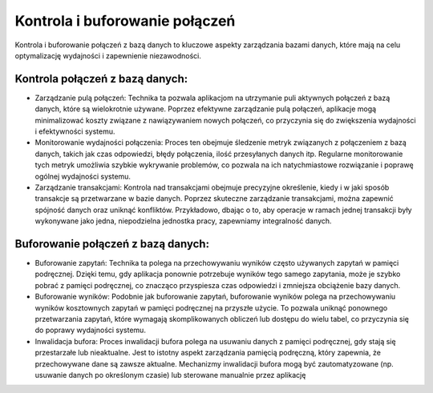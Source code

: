Kontrola i buforowanie połączeń
===============================

Kontrola i buforowanie połączeń z bazą danych to kluczowe aspekty zarządzania bazami danych, które mają na celu optymalizację wydajności i zapewnienie niezawodności.

Kontrola połączeń z bazą danych:
--------------------------------
- Zarządzanie pulą połączeń: Technika ta pozwala aplikacjom na utrzymanie puli aktywnych połączeń z bazą danych, które są wielokrotnie używane. Poprzez efektywne zarządzanie pulą połączeń, aplikacje mogą minimalizować koszty związane z nawiązywaniem nowych połączeń, co przyczynia się do zwiększenia wydajności i efektywności systemu.

- Monitorowanie wydajności połączenia: Proces ten obejmuje śledzenie metryk związanych z połączeniem z bazą danych, takich jak czas odpowiedzi, błędy połączenia, ilość przesyłanych danych itp. Regularne monitorowanie tych metryk umożliwia szybkie wykrywanie problemów, co pozwala na ich natychmiastowe rozwiązanie i poprawę ogólnej wydajności systemu.

- Zarządzanie transakcjami: Kontrola nad transakcjami obejmuje precyzyjne określenie, kiedy i w jaki sposób transakcje są przetwarzane w bazie danych. Poprzez skuteczne zarządzanie transakcjami, można zapewnić spójność danych oraz uniknąć konfliktów. Przykładowo, dbając o to, aby operacje w ramach jednej transakcji były wykonywane jako jedna, niepodzielna jednostka pracy, zapewniamy integralność danych.

Buforowanie połączeń z bazą danych: 
-----------------------------------
- Buforowanie zapytań: Technika ta polega na przechowywaniu wyników często używanych zapytań w pamięci podręcznej. Dzięki temu, gdy aplikacja ponownie potrzebuje wyników tego samego zapytania, może je szybko pobrać z pamięci podręcznej, co znacząco przyspiesza czas odpowiedzi i zmniejsza obciążenie bazy danych.

- Buforowanie wyników: Podobnie jak buforowanie zapytań, buforowanie wyników polega na przechowywaniu wyników kosztownych zapytań w pamięci podręcznej na przyszłe użycie. To pozwala uniknąć ponownego przetwarzania zapytań, które wymagają skomplikowanych obliczeń lub dostępu do wielu tabel, co przyczynia się do poprawy wydajności systemu.

- Inwalidacja bufora: Proces inwalidacji bufora polega na usuwaniu danych z pamięci podręcznej, gdy stają się przestarzałe lub nieaktualne. Jest to istotny aspekt zarządzania pamięcią podręczną, który zapewnia, że przechowywane dane są zawsze aktualne. Mechanizmy inwalidacji bufora mogą być zautomatyzowane (np. usuwanie danych po określonym czasie) lub sterowane manualnie przez aplikację
